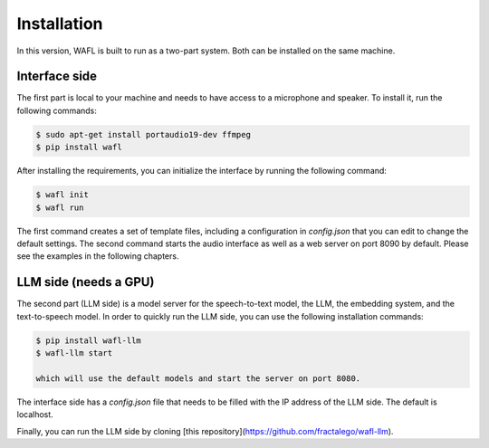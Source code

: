 Installation
============

In this version, WAFL is built to run as a two-part system.
Both can be installed on the same machine.

.. image:: _static/two-parts.png
   :alt: The two parts of WAFL
   :align: center

Interface side
--------------

The first part is local to your machine and needs to have access to a microphone and speaker.
To install it, run the following commands:

.. code-block:: bash

    $ sudo apt-get install portaudio19-dev ffmpeg
    $ pip install wafl

After installing the requirements, you can initialize the interface by running the following command:

.. code-block:: bash

    $ wafl init
    $ wafl run

The first command creates a set of template files, including a configuration in `config.json` that you can edit to change the default settings.
The second command starts the audio interface as well as a web server on port 8090 by default.
Please see the examples in the following chapters.


LLM side (needs a GPU)
----------------------
The second part (LLM side) is a model server for the speech-to-text model, the LLM, the embedding system, and the text-to-speech model.
In order to quickly run the LLM side, you can use the following installation commands:

.. code-block:: bash

    $ pip install wafl-llm
    $ wafl-llm start

    which will use the default models and start the server on port 8080.

The interface side has a `config.json` file that needs to be filled with the IP address of the LLM side.
The default is localhost.

Finally, you can run the LLM side by cloning [this repository](https://github.com/fractalego/wafl-llm).
